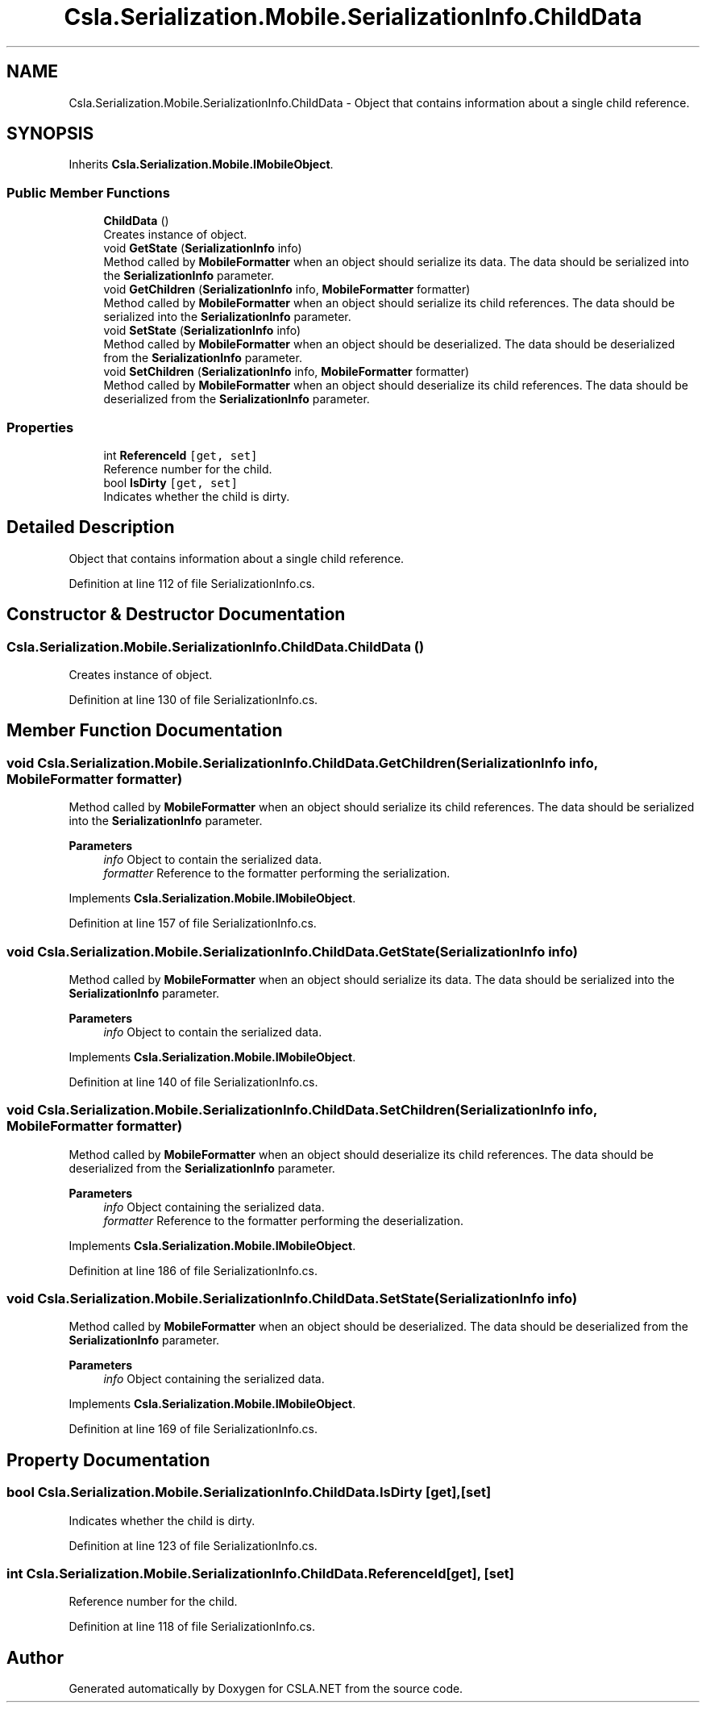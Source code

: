 .TH "Csla.Serialization.Mobile.SerializationInfo.ChildData" 3 "Thu Jul 22 2021" "Version 5.4.2" "CSLA.NET" \" -*- nroff -*-
.ad l
.nh
.SH NAME
Csla.Serialization.Mobile.SerializationInfo.ChildData \- Object that contains information about a single child reference\&.  

.SH SYNOPSIS
.br
.PP
.PP
Inherits \fBCsla\&.Serialization\&.Mobile\&.IMobileObject\fP\&.
.SS "Public Member Functions"

.in +1c
.ti -1c
.RI "\fBChildData\fP ()"
.br
.RI "Creates instance of object\&. "
.ti -1c
.RI "void \fBGetState\fP (\fBSerializationInfo\fP info)"
.br
.RI "Method called by \fBMobileFormatter\fP when an object should serialize its data\&. The data should be serialized into the \fBSerializationInfo\fP parameter\&. "
.ti -1c
.RI "void \fBGetChildren\fP (\fBSerializationInfo\fP info, \fBMobileFormatter\fP formatter)"
.br
.RI "Method called by \fBMobileFormatter\fP when an object should serialize its child references\&. The data should be serialized into the \fBSerializationInfo\fP parameter\&. "
.ti -1c
.RI "void \fBSetState\fP (\fBSerializationInfo\fP info)"
.br
.RI "Method called by \fBMobileFormatter\fP when an object should be deserialized\&. The data should be deserialized from the \fBSerializationInfo\fP parameter\&. "
.ti -1c
.RI "void \fBSetChildren\fP (\fBSerializationInfo\fP info, \fBMobileFormatter\fP formatter)"
.br
.RI "Method called by \fBMobileFormatter\fP when an object should deserialize its child references\&. The data should be deserialized from the \fBSerializationInfo\fP parameter\&. "
.in -1c
.SS "Properties"

.in +1c
.ti -1c
.RI "int \fBReferenceId\fP\fC [get, set]\fP"
.br
.RI "Reference number for the child\&. "
.ti -1c
.RI "bool \fBIsDirty\fP\fC [get, set]\fP"
.br
.RI "Indicates whether the child is dirty\&. "
.in -1c
.SH "Detailed Description"
.PP 
Object that contains information about a single child reference\&. 


.PP
Definition at line 112 of file SerializationInfo\&.cs\&.
.SH "Constructor & Destructor Documentation"
.PP 
.SS "Csla\&.Serialization\&.Mobile\&.SerializationInfo\&.ChildData\&.ChildData ()"

.PP
Creates instance of object\&. 
.PP
Definition at line 130 of file SerializationInfo\&.cs\&.
.SH "Member Function Documentation"
.PP 
.SS "void Csla\&.Serialization\&.Mobile\&.SerializationInfo\&.ChildData\&.GetChildren (\fBSerializationInfo\fP info, \fBMobileFormatter\fP formatter)"

.PP
Method called by \fBMobileFormatter\fP when an object should serialize its child references\&. The data should be serialized into the \fBSerializationInfo\fP parameter\&. 
.PP
\fBParameters\fP
.RS 4
\fIinfo\fP Object to contain the serialized data\&. 
.br
\fIformatter\fP Reference to the formatter performing the serialization\&. 
.RE
.PP

.PP
Implements \fBCsla\&.Serialization\&.Mobile\&.IMobileObject\fP\&.
.PP
Definition at line 157 of file SerializationInfo\&.cs\&.
.SS "void Csla\&.Serialization\&.Mobile\&.SerializationInfo\&.ChildData\&.GetState (\fBSerializationInfo\fP info)"

.PP
Method called by \fBMobileFormatter\fP when an object should serialize its data\&. The data should be serialized into the \fBSerializationInfo\fP parameter\&. 
.PP
\fBParameters\fP
.RS 4
\fIinfo\fP Object to contain the serialized data\&. 
.RE
.PP

.PP
Implements \fBCsla\&.Serialization\&.Mobile\&.IMobileObject\fP\&.
.PP
Definition at line 140 of file SerializationInfo\&.cs\&.
.SS "void Csla\&.Serialization\&.Mobile\&.SerializationInfo\&.ChildData\&.SetChildren (\fBSerializationInfo\fP info, \fBMobileFormatter\fP formatter)"

.PP
Method called by \fBMobileFormatter\fP when an object should deserialize its child references\&. The data should be deserialized from the \fBSerializationInfo\fP parameter\&. 
.PP
\fBParameters\fP
.RS 4
\fIinfo\fP Object containing the serialized data\&. 
.br
\fIformatter\fP Reference to the formatter performing the deserialization\&. 
.RE
.PP

.PP
Implements \fBCsla\&.Serialization\&.Mobile\&.IMobileObject\fP\&.
.PP
Definition at line 186 of file SerializationInfo\&.cs\&.
.SS "void Csla\&.Serialization\&.Mobile\&.SerializationInfo\&.ChildData\&.SetState (\fBSerializationInfo\fP info)"

.PP
Method called by \fBMobileFormatter\fP when an object should be deserialized\&. The data should be deserialized from the \fBSerializationInfo\fP parameter\&. 
.PP
\fBParameters\fP
.RS 4
\fIinfo\fP Object containing the serialized data\&. 
.RE
.PP

.PP
Implements \fBCsla\&.Serialization\&.Mobile\&.IMobileObject\fP\&.
.PP
Definition at line 169 of file SerializationInfo\&.cs\&.
.SH "Property Documentation"
.PP 
.SS "bool Csla\&.Serialization\&.Mobile\&.SerializationInfo\&.ChildData\&.IsDirty\fC [get]\fP, \fC [set]\fP"

.PP
Indicates whether the child is dirty\&. 
.PP
Definition at line 123 of file SerializationInfo\&.cs\&.
.SS "int Csla\&.Serialization\&.Mobile\&.SerializationInfo\&.ChildData\&.ReferenceId\fC [get]\fP, \fC [set]\fP"

.PP
Reference number for the child\&. 
.PP
Definition at line 118 of file SerializationInfo\&.cs\&.

.SH "Author"
.PP 
Generated automatically by Doxygen for CSLA\&.NET from the source code\&.
